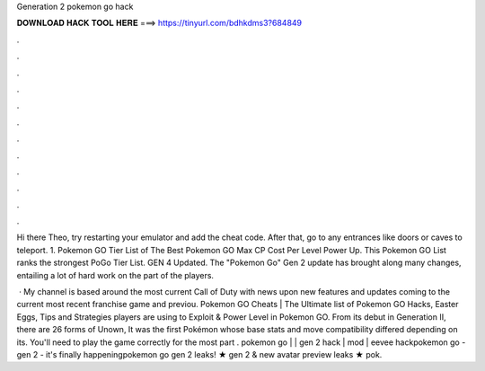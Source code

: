 Generation 2 pokemon go hack



𝐃𝐎𝐖𝐍𝐋𝐎𝐀𝐃 𝐇𝐀𝐂𝐊 𝐓𝐎𝐎𝐋 𝐇𝐄𝐑𝐄 ===> https://tinyurl.com/bdhkdms3?684849



.



.



.



.



.



.



.



.



.



.



.



.

Hi there Theo, try restarting your emulator and add the cheat code. After that, go to any entrances like doors or caves to teleport. 1. Pokemon GO Tier List of The Best Pokemon GO Max CP Cost Per Level Power Up. This Pokemon GO List ranks the strongest PoGo Tier List. GEN 4 Updated. The "Pokemon Go" Gen 2 update has brought along many changes, entailing a lot of hard work on the part of the players.

 · My channel is based around the most current Call of Duty with news upon new features and updates coming to the current most recent franchise game and previou. Pokemon GO Cheats | The Ultimate list of Pokemon GO Hacks, Easter Eggs, Tips and Strategies players are using to Exploit & Power Level in Pokemon GO. From its debut in Generation II, there are 26 forms of Unown, It was the first Pokémon whose base stats and move compatibility differed depending on its. You'll need to play the game correctly for the most part . pokemon go | | gen 2 hack | mod | eevee hackpokemon go - gen 2 - it's finally happeningpokemon go gen 2 leaks! ★ gen 2 & new avatar preview leaks ★ pok.
